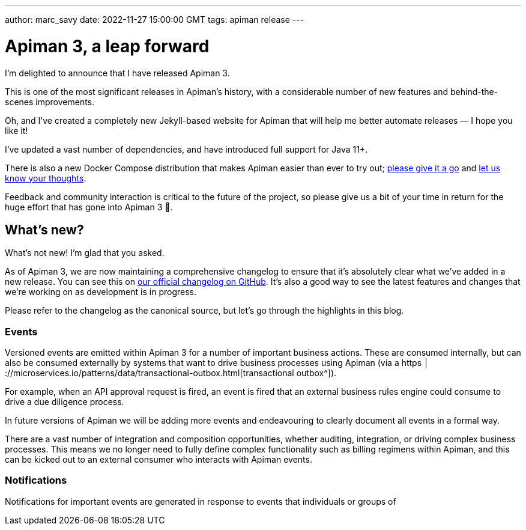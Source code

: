 ---
author: marc_savy
date: 2022-11-27 15:00:00 GMT
tags: apiman release
---

= Apiman 3, a leap forward

I'm delighted to announce that I have released Apiman 3.

This is one of the most significant releases in Apiman's history, with a considerable number of new features and behind-the-scenes improvements.

Oh, and I've created a completely new Jekyll-based website for Apiman that will help me better automate releases — I hope you like it!

// more

I've updated a vast number of dependencies, and have introduced full support for Java 11+.

There is also a new Docker Compose distribution that makes Apiman easier than ever to try out; https://www.apiman.com/download.html[please give it a go^] and https://www.github.com/apiman/discussions[let us know your thoughts^].

Feedback and community interaction is critical to the future of the project, so please give us a bit of your time in return for the huge effort that has gone into Apiman 3 🙌.


== What's new?

What's not new!
I'm glad that you asked.

As of Apiman 3, we are now maintaining a comprehensive changelog to ensure that it's absolutely clear what we've added in a new release.
You can see this on https://www.github.com/apiman/apiman/tree/master/CHANGELOG.adoc[our official changelog on GitHub^].
It's also a good way to see the latest features and changes that we're working on as development is in progress.

Please refer to the changelog as the canonical source, but let's go through the highlights in this blog.

=== Events

Versioned events are emitted within Apiman 3 for a number of important business actions.
These are consumed internally, but can also be consumed externally by systems that want to drive business processes using Apiman (via a https
│ ://microservices.io/patterns/data/transactional-outbox.html[transactional outbox^]).

For example, when an API approval request is fired, an event is fired that an external business rules engine could consume to drive a due diligence process.

In future versions of Apiman we will be adding more events and endeavouring to clearly document all events in a formal way.

There are a vast number of integration and composition opportunities, whether auditing, integration, or driving complex business processes.
This means we no longer need to fully define complex functionality such as billing regimens within Apiman, and this can be kicked out to an external consumer who interacts with Apiman events.

// List all events here?

=== Notifications

Notifications for important events are generated in response to events that individuals or groups of
